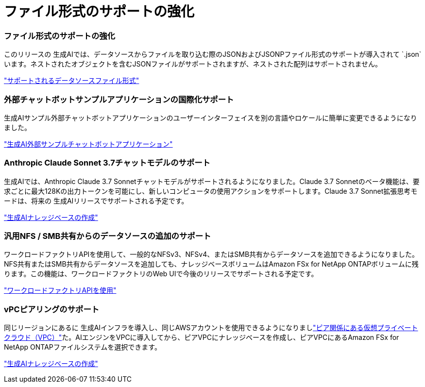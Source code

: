 = ファイル形式のサポートの強化
:allow-uri-read: 




=== ファイル形式のサポートの強化

このリリースの 生成AIでは、データソースからファイルを取り込む際のJSONおよびJSONPファイル形式のサポートが導入されて `.json`います。ネストされたオブジェクトを含むJSONファイルがサポートされますが、ネストされた配列はサポートされません。

link:https://review.docs.netapp.com/us-en/workload-genai_mar-2-release/identify-data-sources.html#supported-data-source-file-formats["サポートされるデータソースファイル形式"]



=== 外部チャットボットサンプルアプリケーションの国際化サポート

生成AIサンプル外部チャットボットアプリケーションのユーザーインターフェイスを別の言語やロケールに簡単に変更できるようになりました。

link:https://github.com/NetApp/FSx-ONTAP-samples-scripts/tree/main/AI/GenAI-ChatBot-application-sample#netapp-workload-factory-genai-sample-application["生成AI外部サンプルチャットボットアプリケーション"]



=== Anthropic Claude Sonnet 3.7チャットモデルのサポート

生成AIでは、Anthropic Claude 3.7 Sonnetチャットモデルがサポートされるようになりました。Claude 3.7 Sonnetのベータ機能は、要求ごとに最大128Kの出力トークンを可能にし、新しいコンピュータの使用アクションをサポートします。Claude 3.7 Sonnet拡張思考モードは、将来の 生成AIリリースでサポートされる予定です。

link:https://docs.netapp.com/us-en/workload-genai/create-knowledgebase.html["生成AIナレッジベースの作成"]



=== 汎用NFS / SMB共有からのデータソースの追加のサポート

ワークロードファクトリAPIを使用して、一般的なNFSv3、NFSv4、またはSMB共有からデータソースを追加できるようになりました。NFS共有またはSMB共有からデータソースを追加しても、ナレッジベースボリュームはAmazon FSx for NetApp ONTAPボリュームに残ります。この機能は、ワークロードファクトリのWeb UIで今後のリリースでサポートされる予定です。

link:https://console.workloads.netapp.com/api-doc["ワークロードファクトリAPIを使用"^]



=== vPCピアリングのサポート

同じリージョンにあるに 生成AIインフラを導入し、同じAWSアカウントを使用できるようになりましlink:https://docs.aws.amazon.com/vpc/latest/peering/what-is-vpc-peering.html["ピア関係にある仮想プライベートクラウド（VPC）"^]た。AIエンジンをVPCに導入してから、ピアVPCにナレッジベースを作成し、ピアVPCにあるAmazon FSx for NetApp ONTAPファイルシステムを選択できます。

link:https://docs.netapp.com/us-en/workload-genai/create-knowledgebase.html["生成AIナレッジベースの作成"]
